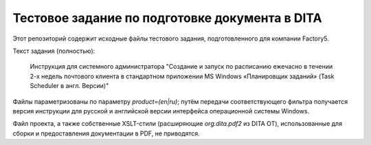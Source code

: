 ###############################################
Тестовое задание по подготовке документа в DITA
###############################################

Этот репозиторий содержит исходные файлы тестового задания, подготовленного
для компании Factory5.

Текст задания (полностью):

   Инструкция для системного администратора "Создание и запуск по расписанию
   ежечасно в течении 2-х недель почтового клиента в стандартном приложении MS
   Windows «Планировщик заданий» (Task Sсheduler в англ. Версии)"

Файлы параметризованы по параметру `product=(en|ru)`; путём передачи
соответствующего фильтра получается версия инструкции для русской и английской
версии интерфейса операционной системы Windows.

Файл проекта, а также собственные XSLT-стили (расширяющие `org.dita.pdf2` из
DITA OT), использованные для сборки и предоставления документации в PDF, не
приводятся.
